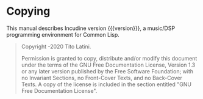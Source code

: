 * Copying
  :PROPERTIES:
  :COPYING:  t
  :END:

This manual describes Incudine version {{{version}}}, a music/DSP
programming environment for Common Lisp.

#+begin_quote
Copyright \copy 2018-2020 Tito Latini.

Permission is granted to copy, distribute and/or modify this document
under the terms of the GNU Free Documentation License, Version 1.3
or any later version published by the Free Software Foundation;
with no Invariant Sections, no Front-Cover Texts, and no Back-Cover Texts.
A copy of the license is included in the section entitled "GNU
Free Documentation License".
#+end_quote
